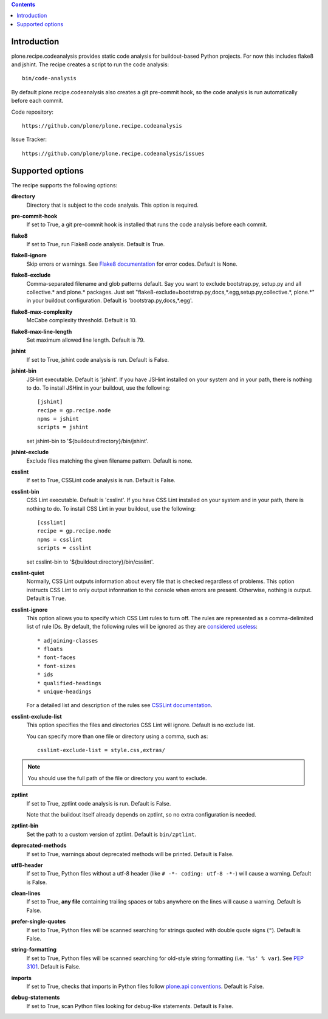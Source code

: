 .. contents::

.. image:: https://travis-ci.org/plone/plone.recipe.codeanalysis.png?branch=master
    :target: http://travis-ci.org/plone/plone.recipe.codeanalysis

Introduction
============

plone.recipe.codeanalysis provides static code analysis for buildout-based
Python projects. For now this includes flake8 and jshint. The recipe creates a
script to run the code analysis::

    bin/code-analysis

By default plone.recipe.codeanalysis also creates a git pre-commit hook, so
the code analysis is run automatically before each commit.

Code repository::

    https://github.com/plone/plone.recipe.codeanalysis

Issue Tracker::

    https://github.com/plone/plone.recipe.codeanalysis/issues


Supported options
=================

The recipe supports the following options:

**directory**
    Directory that is subject to the code analysis. This option is required.

**pre-commit-hook**
    If set to True, a git pre-commit hook is installed that runs the code
    analysis before each commit.

**flake8**
    If set to True, run Flake8 code analysis. Default is True.

**flake8-ignore**
    Skip errors or warnings. See `Flake8 documentation`_ for error codes.
    Default is None.

**flake8-exclude**
    Comma-separated filename and glob patterns default. Say you want to
    exclude bootstrap.py, setup.py and all collective.* and plone.* packages.
    Just set "flake8-exclude=bootstrap.py,docs,*.egg,setup.py,collective.*,
    plone.*" in your buildout configuration. Default is 
    'bootstrap.py,docs,*.egg'.

**flake8-max-complexity**
    McCabe complexity threshold. Default is 10.

**flake8-max-line-length**
    Set maximum allowed line length. Default is 79.

**jshint**
    If set to True, jshint code analysis is run. Default is False.

**jshint-bin**
    JSHint executable. Default is 'jshint'. If you have JSHint installed on
    your system and in your path, there is nothing to do. To install JSHint in
    your buildout, use the following::

        [jshint]
        recipe = gp.recipe.node
        npms = jshint
        scripts = jshint

    set jshint-bin to '${buildout:directory}/bin/jshint'.

**jshint-exclude**
    Exclude files matching the given filename pattern. Default is none.

**csslint**
    If set to True, CSSLint code analysis is run. Default is False.

**csslint-bin**
    CSS Lint executable. Default is 'csslint'. If you have CSS Lint installed
    on your system and in your path, there is nothing to do. To install CSS
    Lint in your buildout, use the following::

        [csslint]
        recipe = gp.recipe.node
        npms = csslint
        scripts = csslint

    set csslint-bin to '${buildout:directory}/bin/csslint'.

**csslint-quiet**
    Normally, CSS Lint outputs information about every file that is checked
    regardless of problems. This option instructs CSS Lint to only output
    information to the console when errors are present. Otherwise, nothing is
    output. Default is ``True``.

**csslint-ignore**
    This option allows you to specify which CSS Lint rules to turn off. The
    rules are represented as a comma-delimited list of rule IDs. By default,
    the following rules will be ignored as they are `considered useless`_::

    * adjoining-classes
    * floats
    * font-faces
    * font-sizes
    * ids
    * qualified-headings
    * unique-headings

    For a detailed list and description of the rules see
    `CSSLint documentation`_.

**csslint-exclude-list**
    This option specifies the files and directories CSS Lint will ignore.
    Default is no exclude list.

    You can specify more than one file or directory using a comma, such as::

        csslint-exclude-list = style.css,extras/

.. Note::
    You should use the full path of the file or directory you want to exclude.

**zptlint**
    If set to True, zptlint code analysis is run. Default is False.

    Note that the buildout itself already depends on zptlint, so no extra
    configuration is needed.

**zptlint-bin**
    Set the path to a custom version of zptlint. Default is ``bin/zptlint``.

**deprecated-methods**
    If set to True, warnings about deprecated methods will be printed. Default
    is False.

**utf8-header**
    If set to True, Python files without a utf-8 header (like
    ``# -*- coding: utf-8 -*-``) will cause a warning. Default is False.

**clean-lines**
    If set to True, **any file** containing trailing spaces or tabs anywhere
    on the lines will cause a warning. Default is False.

**prefer-single-quotes**
    If set to True, Python files will be scanned searching for strings quoted
    with double quote signs (``"``). Default is False.

**string-formatting**
    If set to True, Python files will be scanned searching for old-style
    string formatting (i.e. ``'%s' % var``). See `PEP 3101`_. Default is
    False.

**imports**
    If set to True, checks that imports in Python files follow `plone.api
    conventions`_. Default is False.

**debug-statements**
    If set to True, scan Python files looking for debug-like statements.
    Default is False.

.. _`considered useless`: http://2002-2012.mattwilcox.net/archive/entry/id/1054/
.. _`CSSLint documentation`: https://github.com/stubbornella/csslint/wiki/Rules
.. _`Flake8 documentation`: http://flake8.readthedocs.org/en/latest/warnings.html#error-codes
.. _`PEP 3101`: http://www.python.org/dev/peps/pep-3101/
.. _`plone.api conventions`: http://ploneapi.readthedocs.org/en/latest/contribute/conventions.html#about-imports
